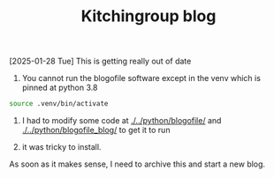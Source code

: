 #+title: Kitchingroup blog

[2025-01-28 Tue] This is getting really out of date

1. You cannot run the blogofile software except in the venv which is pinned at python 3.8

#+BEGIN_SRC sh
source .venv/bin/activate
#+END_SRC

1. I had to modify some code at [[./../python/blogofile/]] and  [[./../python/blogofile_blog/]]
 to get it to run

2. it was tricky to install.

As soon as it makes sense, I need to archive this and start a new blog.
